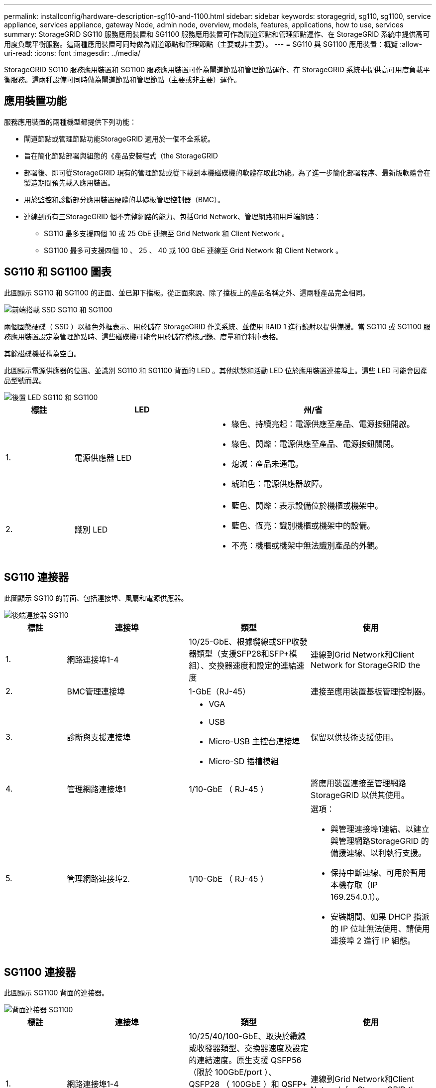 ---
permalink: installconfig/hardware-description-sg110-and-1100.html 
sidebar: sidebar 
keywords: storagegrid, sg110, sg1100, service appliance, services appliance, gateway Node, admin node, overview, models, features, applications, how to use, services 
summary: StorageGRID SG110 服務應用裝置和 SG1100 服務應用裝置可作為閘道節點和管理節點運作、在 StorageGRID 系統中提供高可用度負載平衡服務。這兩種應用裝置可同時做為閘道節點和管理節點（主要或非主要）。 
---
= SG110 與 SG1100 應用裝置：概覽
:allow-uri-read: 
:icons: font
:imagesdir: ../media/


[role="lead"]
StorageGRID SG110 服務應用裝置和 SG1100 服務應用裝置可作為閘道節點和管理節點運作、在 StorageGRID 系統中提供高可用度負載平衡服務。這兩種設備可同時做為閘道節點和管理節點（主要或非主要）運作。



== 應用裝置功能

服務應用裝置的兩種機型都提供下列功能：

* 閘道節點或管理節點功能StorageGRID 適用於一個不全系統。
* 旨在簡化節點部署與組態的《產品安裝程式（the StorageGRID
* 部署後、即可從StorageGRID 現有的管理節點或從下載到本機磁碟機的軟體存取此功能。為了進一步簡化部署程序、最新版軟體會在製造期間預先載入應用裝置。
* 用於監控和診斷部分應用裝置硬體的基礎板管理控制器（BMC）。
* 連線到所有三StorageGRID 個不完整網路的能力、包括Grid Network、管理網路和用戶端網路：
+
** SG110 最多支援四個 10 或 25 GbE 連線至 Grid Network 和 Client Network 。
** SG1100 最多可支援四個 10 、 25 、 40 或 100 GbE 連線至 Grid Network 和 Client Network 。






== SG110 和 SG1100 圖表

此圖顯示 SG110 和 SG1100 的正面、並已卸下擋板。從正面來說、除了擋板上的產品名稱之外、這兩種產品完全相同。

image::../media/sg1100_front_with_ssds.png[前端搭載 SSD SG110 和 SG1100]

兩個固態硬碟（ SSD ）以橘色外框表示、用於儲存 StorageGRID 作業系統、並使用 RAID 1 進行鏡射以提供備援。當 SG110 或 SG1100 服務應用裝置設定為管理節點時、這些磁碟機可能會用於儲存稽核記錄、度量和資料庫表格。

其餘磁碟機插槽為空白。

此圖顯示電源供應器的位置、並識別 SG110 和 SG1100 背面的 LED 。其他狀態和活動 LED 位於應用裝置連接埠上。這些 LED 可能會因產品型號而異。

image::../media/q2024_rear_leds.png[後置 LED SG110 和 SG1100]

[cols="1a,2a,3a"]
|===
| 標註 | LED | 州/省 


 a| 
1.
 a| 
電源供應器 LED
 a| 
* 綠色、持續亮起：電源供應至產品、電源按鈕開啟。
* 綠色、閃爍：電源供應至產品、電源按鈕關閉。
* 熄滅：產品未通電。
* 琥珀色：電源供應器故障。




 a| 
2.
 a| 
識別 LED
 a| 
* 藍色、閃爍：表示設備位於機櫃或機架中。
* 藍色、恆亮：識別機櫃或機架中的設備。
* 不亮：機櫃或機架中無法識別產品的外觀。


|===


== SG110 連接器

此圖顯示 SG110 的背面、包括連接埠、風扇和電源供應器。

image::../media/sg110_rear_view.png[後端連接器 SG110]

[cols="1a,2a,2a,2a"]
|===
| 標註 | 連接埠 | 類型 | 使用 


 a| 
1.
 a| 
網路連接埠1-4
 a| 
10/25-GbE、根據纜線或SFP收發器類型（支援SFP28和SFP+模組）、交換器速度和設定的連結速度
 a| 
連線到Grid Network和Client Network for StorageGRID the



 a| 
2.
 a| 
BMC管理連接埠
 a| 
1-GbE（RJ-45）
 a| 
連接至應用裝置基板管理控制器。



 a| 
3.
 a| 
診斷與支援連接埠
 a| 
* VGA
* USB
* Micro-USB 主控台連接埠
* Micro-SD 插槽模組

 a| 
保留以供技術支援使用。



 a| 
4.
 a| 
管理網路連接埠1
 a| 
1/10-GbE （ RJ-45 ）
 a| 
將應用裝置連接至管理網路StorageGRID 以供其使用。



 a| 
5.
 a| 
管理網路連接埠2.
 a| 
1/10-GbE （ RJ-45 ）
 a| 
選項：

* 與管理連接埠1連結、以建立與管理網路StorageGRID 的備援連線、以利執行支援。
* 保持中斷連線、可用於暫用本機存取（IP 169.254.0.1）。
* 安裝期間、如果 DHCP 指派的 IP 位址無法使用、請使用連接埠 2 進行 IP 組態。


|===


== SG1100 連接器

此圖顯示 SG1100 背面的連接器。

image::../media/sg1100_rear_view.png[背面連接器 SG1100]

[cols="1a,2a,2a,2a"]
|===
| 標註 | 連接埠 | 類型 | 使用 


 a| 
1.
 a| 
網路連接埠1-4
 a| 
10/25/40/100-GbE、取決於纜線或收發器類型、交換器速度及設定的連結速度。原生支援 QSFP56 （限於 100GbE/port ）、 QSFP28 （ 100GbE ）和 QSFP+ （ 40GbE ）。選購的 SFP+ （ 10GbE ）或 SFP28 （ 25GbE ）收發器可搭配 QSA （另售）使用。
 a| 
連線到Grid Network和Client Network for StorageGRID the



 a| 
2.
 a| 
BMC管理連接埠
 a| 
1-GbE（RJ-45）
 a| 
連接至應用裝置基板管理控制器。



 a| 
3.
 a| 
診斷與支援連接埠
 a| 
* VGA
* USB
* Micro-USB 主控台連接埠
* Micro-SD 插槽模組

 a| 
保留以供技術支援使用。



 a| 
4.
 a| 
管理網路連接埠1
 a| 
1/10-GbE （ RJ-45 ）
 a| 
將應用裝置連接至管理網路StorageGRID 以供其使用。



 a| 
5.
 a| 
管理網路連接埠2.
 a| 
1/10-GbE （ RJ-45 ）
 a| 
選項：

* 與管理連接埠1連結、以建立與管理網路StorageGRID 的備援連線、以利執行支援。
* 保持中斷連線、可用於暫用本機存取（IP 169.254.0.1）。
* 安裝期間、如果 DHCP 指派的 IP 位址無法使用、請使用連接埠 2 進行 IP 組態。


|===


== SG110 和 SG1100 應用程式

您可以StorageGRID 透過多種方式設定支援服務應用裝置、以提供閘道服務、以及某些網格管理服務的備援功能。

應用裝置的部署方式如下：

* 將新的或現有的網格新增為閘道節點
* 將新網格新增為主要或非主要管理節點、或新增至現有網格作為非主要管理節點
* 同時以閘道節點和管理節點（主要或非主要）的形式運作


應用裝置可協助使用高可用度（HA）群組、並為S3或Swift資料路徑連線提供智慧型負載平衡。

下列範例說明如何最大化應用裝置的功能：

* 使用兩個 SG110 或兩個 SG1100 設備、將閘道服務設定為閘道節點、以提供閘道服務。
+

IMPORTANT: 在相同站台中混合使用不同效能等級的服務應用裝置、例如 SG100 或 SG110 搭配 SG1000 或 SG1100 、可能會在高可用度群組中使用多個節點、或在多個服務應用裝置之間平衡用戶端負載時、導致無法預測且不一致的結果

* 使用兩個 SG110 或兩個 SG1100 設備、為某些網格管理服務提供備援。請將每個應用裝置設定為管理節點、以達成此目標。
* 使用兩個 SG110 或兩個 SG1100 應用裝置、提供透過一或多個虛擬 IP 位址存取的高可用度負載平衡和流量調整服務。將設備設定為管理節點或閘道節點的任意組合、並將兩個節點新增至同一個HA群組、即可達成此目標。
+

IMPORTANT: 如果您在同一個 HA 群組中使用管理節點和閘道節點、則僅管理節點連接埠不會容錯移轉。請參閱的說明 https://docs.netapp.com/us-en/storagegrid/admin/configure-high-availability-group.html["設定 HA 群組"^]。



當與 StorageGRID 儲存設備搭配使用時、 SG110 和 SG1100 服務應用裝置都能部署僅應用裝置的網格、而不需依賴外部 Hypervisor 或運算硬體。
